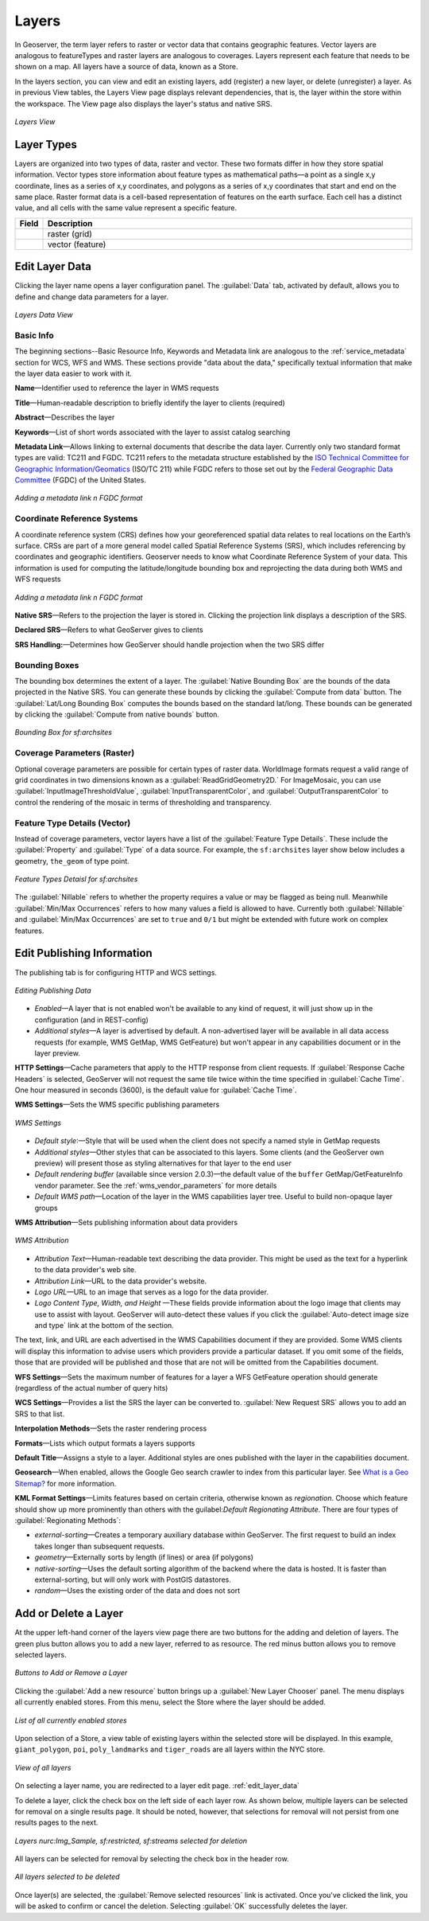 .. _webadmin_layers:

Layers
======
In Geoserver, the term layer refers to raster or vector data that contains geographic features. Vector layers are analogous to featureTypes and raster layers are analogous to coverages. Layers represent each feature that needs to be shown on a map. All layers have a source of data, known as a Store.

In the layers section, you can view and edit an existing layers, add (register) a new layer, or delete (unregister) a layer. As in previous View tables, the Layers View page displays relevant dependencies, that is, the layer within the store within the workspace. The View page also displays the layer's status and native SRS.

.. figure:: ../images/data_layers.png
   :align: center

   *Layers View*
   
Layer Types
-----------
Layers are organized into two types of data, raster and vector. These two formats differ in how they store spatial information. Vector types store information about feature types as mathematical paths—a point as a single x,y coordinate, lines as a series of x,y coordinates, and polygons as a series of x,y coordinates that start and end on the same place. Raster format data is a cell-based representation of features on the earth surface. Each cell has a distinct value, and all cells with the same value represent a specific feature. 

.. list-table::
   :widths: 5 70 

   * - **Field**
     - **Description**

   * - .. image:: ../images/data_layers_type1.png
     - raster (grid)
   * - .. image:: ../images/data_layers_type2.png
     - vector (feature)  
     
.. _edit_layer_data:

Edit Layer Data 
---------------
Clicking the layer name opens a layer configuration panel. The :guilabel:`Data` tab, activated by default, allows you to define and change data parameters for a layer. 

.. figure:: ../images/data_layers_edit_data.png
   :align: center
   
   *Layers Data View*   
   
Basic Info
````````````
The beginning sections--Basic Resource Info, Keywords and Metadata link are analogous to the :ref:`service_metadata` section for WCS, WFS and WMS. These sections provide "data about the data," specifically textual information that make the layer data easier to work with it. 

**Name**—Identifier used to reference the layer in WMS requests 

**Title**—Human-readable description to briefly identify the layer to clients (required)   
   
**Abstract**—Describes the layer
   
**Keywords**—List of short words associated with the layer to assist catalog searching
 
**Metadata Link**—Allows linking to external documents that describe the data layer. Currently only two standard format types are valid: TC211 and FGDC. TC211 refers to the metadata structure established by the `ISO Technical Committee for Geographic Information/Geomatics <http://www.isotc211.org/>`_ (ISO/TC 211) while FGDC refers to those set out by the `Federal Geographic Data Committee <http://www.fgdc.gov/>`_ (FGDC) of the United States. 

.. figure:: ../images/data_layers_meta.png
   :align: center
   
   *Adding a metadata link n FGDC format*  
   
Coordinate Reference Systems
````````````````````````````
A coordinate reference system (CRS) defines how your georeferenced spatial data relates to real locations on the Earth’s surface. CRSs are part of a more general model called Spatial Reference Systems (SRS), which includes referencing by coordinates and geographic identifiers. Geoserver needs to know what Coordinate Reference System of your data. This information is used for computing the latitude/longitude bounding box and reprojecting the data during both WMS and WFS requests

.. figure:: ../images/data_layers_CRS.png
   :align: center
   
   *Adding a metadata link n FGDC format*  

**Native SRS**—Refers to the projection the layer is stored in. Clicking the projection link displays a description of the SRS.

**Declared SRS**—Refers to what GeoServer gives to clients 

**SRS Handling:**—Determines how GeoServer should handle projection when the two SRS differ 

Bounding Boxes
````````````````
The bounding box determines the extent of a layer. The :guilabel:`Native Bounding Box` are the bounds of the data projected in the Native SRS. You can generate these bounds by clicking the :guilabel:`Compute from data` button. The :guilabel:`Lat/Long Bounding Box` computes the bounds based on the standard lat/long. These bounds can be generated by clicking the :guilabel:`Compute from native bounds` button. 

.. figure:: ../images/data_layers_BB.png
   :align: center
   
   *Bounding Box for sf:archsites*

Coverage Parameters (Raster)
````````````````````````````

Optional coverage parameters are possible for certain types of raster data. WorldImage formats request a valid range of grid coordinates in two dimensions known as a :guilabel:`ReadGridGeometry2D.` For ImageMosaic, you can use :guilabel:`InputImageThresholdValue`, :guilabel:`InputTransparentColor`, and :guilabel:`OutputTransparentColor` to control the rendering of the mosaic in terms of thresholding and transparency. 

     
Feature Type Details (Vector)
````````````````````````````````
Instead of coverage parameters, vector layers have a list of the :guilabel:`Feature Type Details`. These include the :guilabel:`Property` and :guilabel:`Type` of a data source. For example, the ``sf:archsites`` layer show below includes a geometry, ``the_geom`` of type point. 

.. figure:: ../images/data_layers_feature.png
   :align: center

   *Feature Types Detaisl for sf:archsites*

The :guilabel:`Nillable` refers to whether the property requires a value or may be flagged as being null. Meanwhile :guilabel:`Min/Max Occurrences` refers to how many values a field is allowed to have. Currently both :guilabel:`Nillable` and :guilabel:`Min/Max Occurrences` are set to ``true`` and ``0/1`` but might be   extended with future work on complex features.     

Edit Publishing Information 
---------------------------
The publishing tab is for configuring HTTP and WCS settings.

.. figure:: ../images/data_layers_edit_publish.png
   :align: center
   
   *Editing Publishing Data*
   
* *Enabled*—A layer that is not enabled won't be available to any kind of request, it will just show up in the configuration (and in REST-config)
* *Additional styles*—A layer is advertised by default. A non-advertised layer will be available in all data access requests (for example, WMS GetMap, WMS GetFeature) but won't appear in any capabilities document or in the layer preview. 

**HTTP Settings**—Cache parameters that apply to the HTTP response from client requests. If :guilabel:`Response Cache Headers` is selected, GeoServer will not request the same tile twice within the time specified in :guilabel:`Cache Time`. One hour measured in seconds (3600), is the default value for :guilabel:`Cache Time`.

**WMS Settings**—Sets the WMS specific publishing parameters

.. figure:: ../images/wms_settings.png
   :align: center
 
   *WMS Settings*

* *Default style*:—Style that will be used when the client does not specify a named style in GetMap requests
* *Additional styles*—Other styles that can be associated to this layers. Some clients (and the GeoServer own preview) will present those as styling alternatives for that layer to the end user
* *Default rendering buffer* (available since version 2.0.3)—the default value of the ``buffer`` GetMap/GetFeatureInfo vendor parameter. See the :ref:`wms_vendor_parameters` for more details 
* *Default WMS path*—Location of the layer in the WMS capabilities layer tree. Useful to build non-opaque layer groups

**WMS Attribution**—Sets publishing information about data providers

.. figure:: ../images/data_layers_WMS.png
   :align: center
   
   *WMS Attribution*

* *Attribution Text*—Human-readable text describing the data provider. This might be used as the text for a hyperlink to the data provider's web site.
* *Attribution Link*—URL to the data provider's website.
* *Logo URL*—URL to an image that serves as a logo for the data provider.
* *Logo Content Type, Width, and Height* —These fields provide information about the logo image that clients may use to assist with layout. GeoServer will auto-detect these values if you click the :guilabel:`Auto-detect image size and type` link at the bottom of the section.

The text, link, and URL are each advertised in the WMS Capabilities document if they are provided. Some WMS clients will display this information to advise users which providers provide a particular dataset. If you omit some of the fields, those that are provided will be published and those that are not will be omitted from the Capabilities document.

**WFS Settings**—Sets the maximum number of features for a layer a WFS GetFeature operation should generate (regardless of the actual number of query hits)

**WCS Settings**—Provides a list the SRS the layer can be converted to. :guilabel:`New Request SRS` allows you to add an SRS to that list. 

**Interpolation Methods**—Sets the raster rendering process 

**Formats**—Lists which output formats a layers supports 

**Default Title**—Assigns a style to a layer. Additional styles are ones published with the layer in the capabilities document. 

**Geosearch**—When enabled, allows the Google Geo search crawler to index from this particular layer. See `What is a Geo Sitemap? <http://www.google.com/support/webmasters/bin/answer.py?hl=en&answer=94554>`_ for more information.

**KML Format Settings**—Limits features based on certain criteria, otherwise known as *regionation*. Choose which feature should show up more prominently than others with the guilabel:`Default Regionating Attribute`. There are four types of :guilabel:`Regionating Methods`:

* *external-sorting*—Creates a temporary auxiliary database within GeoServer. The first request to build an index takes longer than subsequent requests. 
* *geometry*—Externally sorts by length (if lines) or area (if polygons)
* *native-sorting*—Uses the default sorting algorithm of the backend where the data is hosted. It is faster than external-sorting, but will only work with PostGIS datastores.
* *random*—Uses the existing order of the data and does not sort

Add or Delete a Layer
---------------------     
At the upper left-hand corner of the layers view page there are two buttons for the adding and deletion of layers. The green plus button allows you to add a new layer, referred to as resource. The red minus button allows you to remove selected layers. 

.. figure:: ../images/data_layers_add_remove.png
   :align: center
   
   *Buttons to Add or Remove a Layer*  

Clicking the :guilabel:`Add a new resource` button brings up a :guilabel:`New Layer Chooser` panel. The menu displays all currently enabled stores. From this menu, select the Store where the layer should be added. 

.. figure:: ../images/data_layers_add_chooser.png
   :align: center

   *List of all currently enabled stores* 

Upon selection of a Store, a view table of existing layers within the selected store will be displayed. In this example, ``giant_polygon``, ``poi``, ``poly_landmarks`` and ``tiger_roads`` are all layers within the NYC store. 

.. figure:: ../images/data_layers_add_view.png
   :align: center
   
   *View of all layers* 

On selecting a layer name, you are redirected to a layer edit page. :ref:`edit_layer_data` 
     
To delete a layer, click the check box on the left side of each layer row. As shown below, multiple layers can be selected for removal on a single results page. It should be noted, however, that selections for removal will not persist from one results pages to the next. 
  
.. figure:: ../images/data_layers_delete.png
   :align: center
   
   *Layers nurc:Img_Sample, sf:restricted, sf:streams selected for deletion*
   
All layers can be selected for removal by selecting the check box in the header row. 

.. figure:: ../images/data_layers_delete_all.png
   :align: center
   
   *All layers selected to be deleted*
   
   
Once layer(s) are selected, the :guilabel:`Remove selected resources` link is activated. Once you've clicked the link, you will be asked to confirm or cancel the deletion. Selecting :guilabel:`OK` successfully deletes the layer. 
     
     
     
     
     
     
